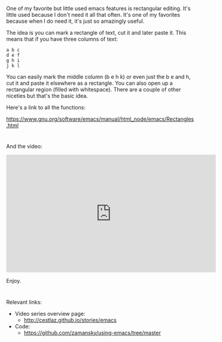 #+BEGIN_COMMENT
.. title: Using Emacs - 28 -Rectangles
.. slug: using-emacs-27-rectangles
.. date: 2017-02-09 08:00:26 UTC-05:00
.. tags: emacs, tools
.. category:
.. link: 
.. description:
.. type: text
#+END_COMMENT

* 
One of my favorite but little used emacs features is rectangular
editing. It's little used because I don't need it all that often. It's
one of my favorites because when I do need it, it's just so amazingly
useful.

The idea is you can mark a rectangle of text, cut it and later paste
it.  This means that if you have three columns of text:

#+BEGIN_EXAMPLE
a b c
d e f
g h i
j k l
#+END_EXAMPLE

You can easily mark the middle column (b e h k) or even just the b e
and h, cut it and paste it elsewhere as a rectangle. You can also open
up a rectangular region (filled with whitespace). There are a couple
of other niceties but that's the basic idea.

Here's a link to all the functions:

https://www.gnu.org/software/emacs/manual/html_node/emacs/Rectangles.html
*  

And the video:

#+BEGIN_HTML
<iframe width="560" height="315" src="https://www.youtube.com/embed/pcA5NeEudgU" frameborder="0" allowfullscreen></iframe>
#+END_HTML

Enjoy.
* 
Relevant links:
- Video series overview page:
  - http://cestlaz.github.io/stories/emacs
- Code:
  - [[https://github.com/zamansky/using-emacs/tree/master][https://github.com/zamansky/using-emacs/tree/master]]


